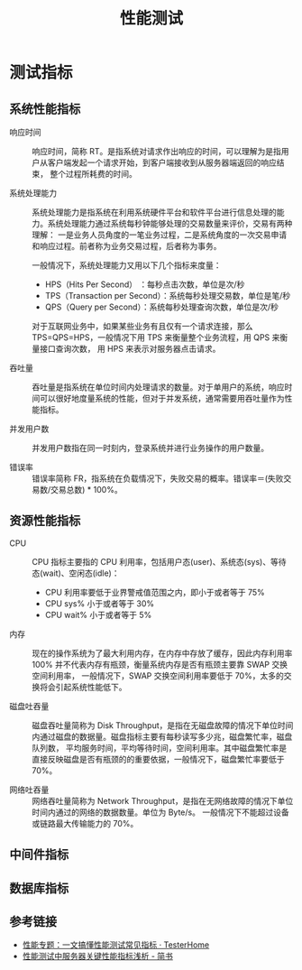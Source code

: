 #+TITLE:      性能测试

* 目录                                                    :TOC_4_gh:noexport:
- [[#测试指标][测试指标]]
  - [[#系统性能指标][系统性能指标]]
  - [[#资源性能指标][资源性能指标]]
  - [[#中间件指标][中间件指标]]
  - [[#数据库指标][数据库指标]]
  - [[#参考链接][参考链接]]

* 测试指标
** 系统性能指标
   + 响应时间      ::
     响应时间，简称 RT。是指系统对请求作出响应的时间，可以理解为是指用户从客户端发起一个请求开始，到客户端接收到从服务器端返回的响应结束，
     整个过程所耗费的时间。

   + 系统处理能力  :: 
     系统处理能力是指系统在利用系统硬件平台和软件平台进行信息处理的能力。系统处理能力通过系统每秒钟能够处理的交易数量来评价，交易有两种理解：
     一是业务人员角度的一笔业务过程，二是系统角度的一次交易申请和响应过程。前者称为业务交易过程，后者称为事务。

     一般情况下，系统处理能力又用以下几个指标来度量：
     + HPS（Hits Per Second） ：每秒点击次数，单位是次/秒
     + TPS（Transaction per Second）：系统每秒处理交易数，单位是笔/秒
     + QPS（Query per Second）：系统每秒处理查询次数，单位是次/秒
      
     对于互联网业务中，如果某些业务有且仅有一个请求连接，那么 TPS=QPS=HPS，一般情况下用 TPS 来衡量整个业务流程，用 QPS 来衡量接口查询次数，
     用 HPS 来表示对服务器点击请求。
     
   + 吞吐量        ::
     吞吐量是指系统在单位时间内处理请求的数量。对于单用户的系统，响应时间可以很好地度量系统的性能，但对于并发系统，通常需要用吞吐量作为性能指标。
     
   + 并发用户数    ::
     并发用户数指在同一时刻内，登录系统并进行业务操作的用户数量。
     
   + 错误率        ::
     错误率简称 FR，指系统在负载情况下，失败交易的概率。错误率＝(失败交易数/交易总数) * 100%。

** 资源性能指标
   + CPU         ::
     CPU 指标主要指的 CPU 利用率，包括用户态(user)、系统态(sys)、等待态(wait)、空闲态(idle)：
     + CPU 利用率要低于业界警戒值范围之内，即小于或者等于 75%
     + CPU sys% 小于或者等于 30%
     + CPU wait% 小于或者等于 5%

   + 内存        ::
     现在的操作系统为了最大利用内存，在内存中存放了缓存，因此内存利用率 100% 并不代表内存有瓶颈，衡量系统内存是否有瓶颈主要靠 SWAP 交换空间利用率，
     一般情况下，SWAP 交换空间利用率要低于 70%，太多的交换将会引起系统性能低下。

   + 磁盘吐吞量  :: 
     磁盘吞吐量简称为 Disk Throughput，是指在无磁盘故障的情况下单位时间内通过磁盘的数据量。磁盘指标主要有每秒读写多少兆，磁盘繁忙率，磁盘队列数，
     平均服务时间，平均等待时间，空间利用率。其中磁盘繁忙率是直接反映磁盘是否有瓶颈的的重要依据，一般情况下，磁盘繁忙率要低于 70%。

   + 网络吐吞量  ::
     网络吞吐量简称为 Network Throughput，是指在无网络故障的情况下单位时间内通过的网络的数据数量。单位为 Byte/s。
     一般情况下不能超过设备或链路最大传输能力的 70%。

** 中间件指标
   #+HTML: <img src="https://testerhome.com/uploads/photo/2019/852bada4-ecfb-46bf-b50b-6510ffe25d79.png">

** 数据库指标
   #+HTML: <img src="https://testerhome.com/uploads/photo/2019/4e003045-ea23-424b-a1d8-f6c433d3e458.png">

** 参考链接
   + [[https://testerhome.com/articles/21178][性能专题：一文搞懂性能测试常见指标 · TesterHome]]
   + [[https://www.jianshu.com/p/62cf2690e6eb][性能测试中服务器关键性能指标浅析 - 简书]]

